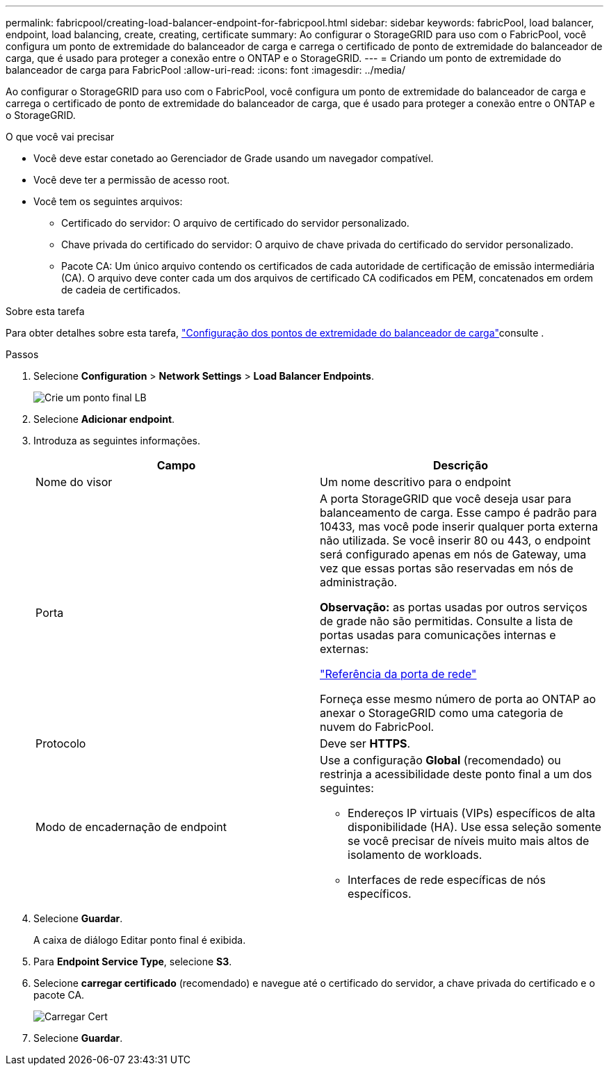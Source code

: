 ---
permalink: fabricpool/creating-load-balancer-endpoint-for-fabricpool.html 
sidebar: sidebar 
keywords: fabricPool, load balancer, endpoint, load balancing, create, creating, certificate 
summary: Ao configurar o StorageGRID para uso com o FabricPool, você configura um ponto de extremidade do balanceador de carga e carrega o certificado de ponto de extremidade do balanceador de carga, que é usado para proteger a conexão entre o ONTAP e o StorageGRID. 
---
= Criando um ponto de extremidade do balanceador de carga para FabricPool
:allow-uri-read: 
:icons: font
:imagesdir: ../media/


[role="lead"]
Ao configurar o StorageGRID para uso com o FabricPool, você configura um ponto de extremidade do balanceador de carga e carrega o certificado de ponto de extremidade do balanceador de carga, que é usado para proteger a conexão entre o ONTAP e o StorageGRID.

.O que você vai precisar
* Você deve estar conetado ao Gerenciador de Grade usando um navegador compatível.
* Você deve ter a permissão de acesso root.
* Você tem os seguintes arquivos:
+
** Certificado do servidor: O arquivo de certificado do servidor personalizado.
** Chave privada do certificado do servidor: O arquivo de chave privada do certificado do servidor personalizado.
** Pacote CA: Um único arquivo contendo os certificados de cada autoridade de certificação de emissão intermediária (CA). O arquivo deve conter cada um dos arquivos de certificado CA codificados em PEM, concatenados em ordem de cadeia de certificados.




.Sobre esta tarefa
Para obter detalhes sobre esta tarefa, link:../admin/configuring-load-balancer-endpoints.html["Configuração dos pontos de extremidade do balanceador de carga"]consulte .

.Passos
. Selecione *Configuration* > *Network Settings* > *Load Balancer Endpoints*.
+
image::../media/load_balancer_endpoint_create_http.png[Crie um ponto final LB]

. Selecione *Adicionar endpoint*.
. Introduza as seguintes informações.
+
[cols="1a,1a"]
|===
| Campo | Descrição 


 a| 
Nome do visor
 a| 
Um nome descritivo para o endpoint



 a| 
Porta
 a| 
A porta StorageGRID que você deseja usar para balanceamento de carga. Esse campo é padrão para 10433, mas você pode inserir qualquer porta externa não utilizada. Se você inserir 80 ou 443, o endpoint será configurado apenas em nós de Gateway, uma vez que essas portas são reservadas em nós de administração.

*Observação:* as portas usadas por outros serviços de grade não são permitidas. Consulte a lista de portas usadas para comunicações internas e externas:

link:../network/network-port-reference.html["Referência da porta de rede"]

Forneça esse mesmo número de porta ao ONTAP ao anexar o StorageGRID como uma categoria de nuvem do FabricPool.



 a| 
Protocolo
 a| 
Deve ser *HTTPS*.



 a| 
Modo de encadernação de endpoint
 a| 
Use a configuração *Global* (recomendado) ou restrinja a acessibilidade deste ponto final a um dos seguintes:

** Endereços IP virtuais (VIPs) específicos de alta disponibilidade (HA). Use essa seleção somente se você precisar de níveis muito mais altos de isolamento de workloads.
** Interfaces de rede específicas de nós específicos.


|===
. Selecione *Guardar*.
+
A caixa de diálogo Editar ponto final é exibida.

. Para *Endpoint Service Type*, selecione *S3*.
. Selecione *carregar certificado* (recomendado) e navegue até o certificado do servidor, a chave privada do certificado e o pacote CA.
+
image::../media/load_balancer_endpoint_upload_cert.png[Carregar Cert]

. Selecione *Guardar*.

